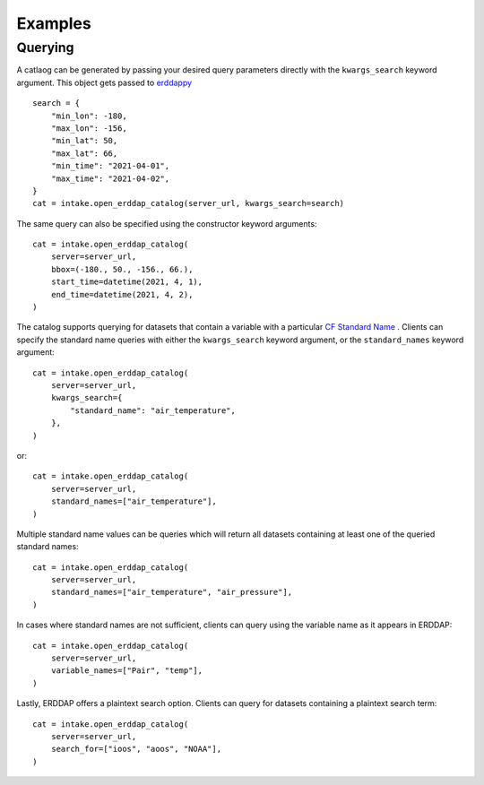 Examples
========

Querying
--------

A catlaog can be generated by passing your desired query parameters directly
with the ``kwargs_search`` keyword argument. This object gets passed to
`erddappy <https://github.com/ioos/erddapy>`_ ::

    search = {
        "min_lon": -180,
        "max_lon": -156,
        "min_lat": 50,
        "max_lat": 66,
        "min_time": "2021-04-01",
        "max_time": "2021-04-02",
    }
    cat = intake.open_erddap_catalog(server_url, kwargs_search=search)


The same query can also be specified using the constructor keyword arguments::

    cat = intake.open_erddap_catalog(
        server=server_url,
        bbox=(-180., 50., -156., 66.),
        start_time=datetime(2021, 4, 1),
        end_time=datetime(2021, 4, 2),
    )

The catalog supports querying for datasets that contain a variable with a
particular
`CF Standard Name <https://cfconventions.org/Data/cf-standard-names/current/build/cf-standard-name-table.html>`_
. Clients can specify the standard name queries with either the
``kwargs_search`` keyword argument, or the ``standard_names`` keyword argument::

    cat = intake.open_erddap_catalog(
        server=server_url,
        kwargs_search={
            "standard_name": "air_temperature",
        },
    )

or::

    cat = intake.open_erddap_catalog(
        server=server_url,
        standard_names=["air_temperature"],
    )

Multiple standard name values can be queries which will return all datasets
containing at least one of the queried standard names::


    cat = intake.open_erddap_catalog(
        server=server_url,
        standard_names=["air_temperature", "air_pressure"],
    )

In cases where standard names are not sufficient, clients can query using the
variable name as it appears in ERDDAP::

    cat = intake.open_erddap_catalog(
        server=server_url,
        variable_names=["Pair", "temp"],
    )

Lastly, ERDDAP offers a plaintext search option. Clients can query for datasets
containing a plaintext search term::

    cat = intake.open_erddap_catalog(
        server=server_url,
        search_for=["ioos", "aoos", "NOAA"],
    )
